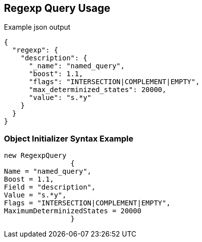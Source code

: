 :ref_current: https://www.elastic.co/guide/en/elasticsearch/reference/current

:github: https://github.com/elastic/elasticsearch-net

:imagesdir: ../../../images

[[regexp-query-usage]]
== Regexp Query Usage

[source,javascript,method="queryjson"]
.Example json output
----
{
  "regexp": {
    "description": {
      "_name": "named_query",
      "boost": 1.1,
      "flags": "INTERSECTION|COMPLEMENT|EMPTY",
      "max_determinized_states": 20000,
      "value": "s.*y"
    }
  }
}
----

=== Object Initializer Syntax Example

[source,csharp,method="queryinitializer"]
----
new RegexpQuery
		{
Name = "named_query",
Boost = 1.1,
Field = "description",
Value = "s.*y",
Flags = "INTERSECTION|COMPLEMENT|EMPTY",
MaximumDeterminizedStates = 20000
		}
----

